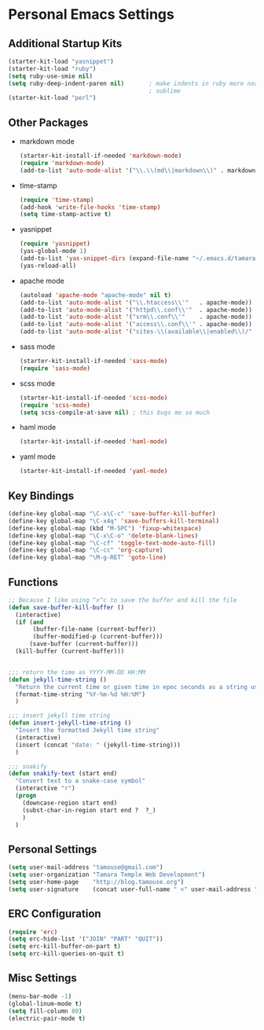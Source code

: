 * Personal Emacs Settings
** Additional Startup Kits
#+begin_src emacs-lisp
(starter-kit-load "yasnippet")
(starter-kit-load "ruby")
(setq ruby-use-smie nil)
(setq ruby-deep-indent-paren nil)       ; make indents in ruby more normal, a la
                                        ; sublime 
(starter-kit-load "perl")
#+end_src
** Other Packages
- markdown mode
  #+begin_src emacs-lisp
    (starter-kit-install-if-needed 'markdown-mode)
    (require 'markdown-mode)
    (add-to-list 'auto-mode-alist '("\\.\\(md\\|markdown\\)" . markdown-mode))
  #+end_src
  
- time-stamp
  #+begin_src emacs-lisp
    (require 'time-stamp)
    (add-hook 'write-file-hooks 'time-stamp)
    (setq time-stamp-active t)
  #+end_src

- yasnippet
  #+begin_src emacs-lisp
    (require 'yasnippet)
    (yas-global-mode 1)
    (add-to-list 'yas-snippet-dirs (expand-file-name "~/.emacs.d/tamara/snippets"))
    (yas-reload-all)
  #+end_src
  
- apache mode
  #+begin_src emacs-lisp
(autoload 'apache-mode "apache-mode" nil t)
(add-to-list 'auto-mode-alist '("\\.htaccess\\'"   . apache-mode))
(add-to-list 'auto-mode-alist '("httpd\\.conf\\'"  . apache-mode))
(add-to-list 'auto-mode-alist '("srm\\.conf\\'"    . apache-mode))
(add-to-list 'auto-mode-alist '("access\\.conf\\'" . apache-mode))
(add-to-list 'auto-mode-alist '("sites-\\(available\\|enabled\\)/" . apache-mode))
    
  #+end_src

- sass mode
  #+begin_src emacs-lisp
    (starter-kit-install-if-needed 'sass-mode)
    (require 'sass-mode)
  #+end_src

- scss mode
  #+begin_src emacs-lisp
    (starter-kit-install-if-needed 'scss-mode)
    (require 'scss-mode)
    (setq scss-compile-at-save nil) ; this bugs me so much
  #+end_src

- haml mode
  #+begin_src emacs-lisp
    (starter-kit-install-if-needed 'haml-mode)
  #+end_src

- yaml mode
  #+begin_src emacs-lisp
    (starter-kit-install-if-needed 'yaml-mode)
  #+end_src
    
** Key Bindings
#+begin_src emacs-lisp
  (define-key global-map "\C-x\C-c" 'save-buffer-kill-buffer)
  (define-key global-map "\C-x4q" 'save-buffers-kill-terminal)
  (define-key global-map (kbd "M-SPC") 'fixup-whitespace)
  (define-key global-map "\C-x\C-o" 'delete-blank-lines)
  (define-key global-map "\C-cf" 'toggle-text-mode-auto-fill)
  (define-key global-map "\C-cc" 'org-capture)
  (define-key global-map "\M-g-RET" 'goto-line)
#+end_src

** Functions
#+name: defuns
#+begin_src emacs-lisp
;; Because I like using ^x^c to save the buffer and kill the file
(defun save-buffer-kill-buffer ()
  (interactive)
  (if (and
       (buffer-file-name (current-buffer))
       (buffer-modified-p (current-buffer)))
      (save-buffer (current-buffer)))
  (kill-buffer (current-buffer)))


;;; return the time as YYYY-MM-DD HH:MM
(defun jekyll-time-string ()
  "Return the current time or given time in epoc seconds as a string used by Jekyll posts: YYYY-MM-DD HH:MM"
  (format-time-string "%Y-%m-%d %H:%M")
  )

;;; insert jekyll time string
(defun insert-jekyll-time-string ()
  "Insert the formatted Jekyll time string"
  (interactive)
  (insert (concat "date: " (jekyll-time-string)))
  )

;;; snakify
(defun snakify-text (start end)
  "Convert text to a snake-case symbol"
  (interactive "r")
  (progn
    (downcase-region start end)
    (subst-char-in-region start end ?  ?_)
    )
  )
#+end_src

** Personal Settings
#+begin_src emacs-lisp
(setq user-mail-address "tamouse@gmail.com")
(setq user-organization "Tamara Temple Web Development")
(setq user-home-page    "http://blog.tamouse.org")
(setq user-signature    (concat user-full-name " <" user-mail-address ">"))
#+end_src

** ERC Configuration
#+begin_src emacs-lisp
(require 'erc)
(setq erc-hide-list '("JOIN" "PART" "QUIT"))
(setq erc-kill-buffer-on-part t)
(setq erc-kill-queries-on-quit t)
#+end_src
** Misc Settings
#+begin_src emacs-lisp
(menu-bar-mode -1)
(global-linum-mode t)
(setq fill-column 80)
(electric-pair-mode t)
#+end_src

